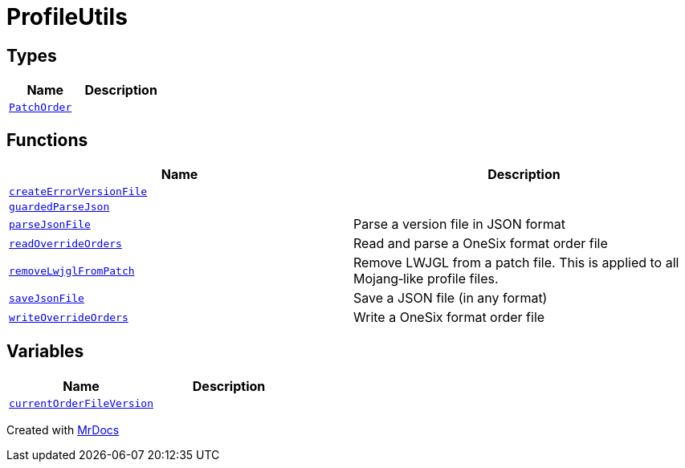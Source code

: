 [#ProfileUtils]
= ProfileUtils
:relfileprefix: 
:mrdocs:


== Types
[cols=2]
|===
| Name | Description 

| xref:ProfileUtils/PatchOrder.adoc[`PatchOrder`] 
| 

|===
== Functions
[cols=2]
|===
| Name | Description 

| xref:ProfileUtils/createErrorVersionFile.adoc[`createErrorVersionFile`] 
| 

| xref:ProfileUtils/guardedParseJson.adoc[`guardedParseJson`] 
| 

| xref:ProfileUtils/parseJsonFile.adoc[`parseJsonFile`] 
| Parse a version file in JSON format



| xref:ProfileUtils/readOverrideOrders.adoc[`readOverrideOrders`] 
| Read and parse a OneSix format order file



| xref:ProfileUtils/removeLwjglFromPatch.adoc[`removeLwjglFromPatch`] 
| Remove LWJGL from a patch file&period; This is applied to all Mojang&hyphen;like profile files&period;



| xref:ProfileUtils/saveJsonFile.adoc[`saveJsonFile`] 
| Save a JSON file (in any format)



| xref:ProfileUtils/writeOverrideOrders.adoc[`writeOverrideOrders`] 
| Write a OneSix format order file



|===
== Variables
[cols=2]
|===
| Name | Description 

| xref:ProfileUtils/currentOrderFileVersion.adoc[`currentOrderFileVersion`] 
| 

|===



[.small]#Created with https://www.mrdocs.com[MrDocs]#
